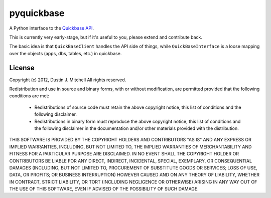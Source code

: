 pyquickbase
===========

A Python interface to the `Quickbase API <http://www.quickbase.com/api-guide/whnjs.htm>`_.

This is currently very early-stage, but if it's useful to you, please extend and contribute back.

The basic idea is that ``QuickBaseClient`` handles the API side of things,
while ``QuickBaseInterface`` is a loose mapping over the objects (apps, dbs,
tables, etc.) in quickbase.

License
-------

Copyright (c) 2012, Dustin J. Mitchell
All rights reserved.

Redistribution and use in source and binary forms, with or without modification, are permitted provided that the following conditions are met:

 * Redistributions of source code must retain the above copyright notice, this list of conditions and the following disclaimer.
 * Redistributions in binary form must reproduce the above copyright notice, this list of conditions and the following disclaimer in the documentation and/or other materials provided with the distribution.

THIS SOFTWARE IS PROVIDED BY THE COPYRIGHT HOLDERS AND CONTRIBUTORS "AS IS" AND ANY EXPRESS OR IMPLIED WARRANTIES, INCLUDING, BUT NOT LIMITED TO, THE IMPLIED WARRANTIES OF MERCHANTABILITY AND FITNESS FOR A PARTICULAR PURPOSE ARE DISCLAIMED. IN NO EVENT SHALL THE COPYRIGHT HOLDER OR CONTRIBUTORS BE LIABLE FOR ANY DIRECT, INDIRECT, INCIDENTAL, SPECIAL, EXEMPLARY, OR CONSEQUENTIAL DAMAGES (INCLUDING, BUT NOT LIMITED TO, PROCUREMENT OF SUBSTITUTE GOODS OR SERVICES; LOSS OF USE, DATA, OR PROFITS; OR BUSINESS INTERRUPTION) HOWEVER CAUSED AND ON ANY THEORY OF LIABILITY, WHETHER IN CONTRACT, STRICT LIABILITY, OR TORT (INCLUDING NEGLIGENCE OR OTHERWISE) ARISING IN ANY WAY OUT OF THE USE OF THIS SOFTWARE, EVEN IF ADVISED OF THE POSSIBILITY OF SUCH DAMAGE.
